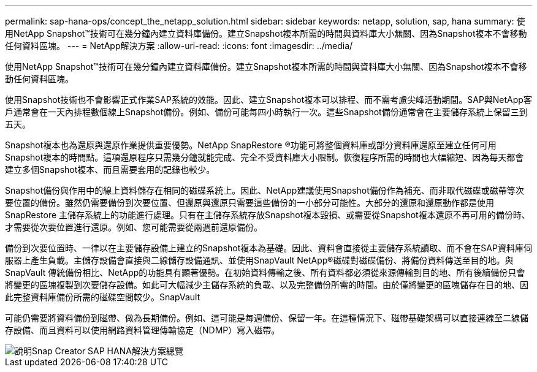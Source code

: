 ---
permalink: sap-hana-ops/concept_the_netapp_solution.html 
sidebar: sidebar 
keywords: netapp, solution, sap, hana 
summary: 使用NetApp Snapshot™技術可在幾分鐘內建立資料庫備份。建立Snapshot複本所需的時間與資料庫大小無關、因為Snapshot複本不會移動任何資料區塊。 
---
= NetApp解決方案
:allow-uri-read: 
:icons: font
:imagesdir: ../media/


[role="lead"]
使用NetApp Snapshot™技術可在幾分鐘內建立資料庫備份。建立Snapshot複本所需的時間與資料庫大小無關、因為Snapshot複本不會移動任何資料區塊。

使用Snapshot技術也不會影響正式作業SAP系統的效能。因此、建立Snapshot複本可以排程、而不需考慮尖峰活動期間。SAP與NetApp客戶通常會在一天內排程數個線上Snapshot備份。例如、備份可能每四小時執行一次。這些Snapshot備份通常會在主要儲存系統上保留三到五天。

Snapshot複本也為還原與還原作業提供重要優勢。NetApp SnapRestore ®功能可將整個資料庫或部分資料庫還原至建立任何可用Snapshot複本的時間點。這項還原程序只需幾分鐘就能完成、完全不受資料庫大小限制。恢復程序所需的時間也大幅縮短、因為每天都會建立多個Snapshot複本、而且需要套用的記錄也較少。

Snapshot備份與作用中的線上資料儲存在相同的磁碟系統上。因此、NetApp建議使用Snapshot備份作為補充、而非取代磁碟或磁帶等次要位置的備份。雖然仍需要備份到次要位置、但還原與還原只需要這些備份的一小部分可能性。大部分的還原和還原動作都是使用SnapRestore 主儲存系統上的功能進行處理。只有在主儲存系統存放Snapshot複本毀損、或需要從Snapshot複本還原不再可用的備份時、才需要從次要位置進行還原。例如、您可能需要從兩週前還原備份。

備份到次要位置時、一律以在主要儲存設備上建立的Snapshot複本為基礎。因此、資料會直接從主要儲存系統讀取、而不會在SAP資料庫伺服器上產生負載。主儲存設備會直接與二線儲存設備通訊、並使用SnapVault NetApp®磁碟對磁碟備份、將備份資料傳送至目的地。與SnapVault 傳統備份相比、NetApp的功能具有顯著優勢。在初始資料傳輸之後、所有資料都必須從來源傳輸到目的地、所有後續備份只會將變更的區塊複製到次要儲存設備。如此可大幅減少主儲存系統的負載、以及完整備份所需的時間。由於僅將變更的區塊儲存在目的地、因此完整資料庫備份所需的磁碟空間較少。SnapVault

可能仍需要將資料備份到磁帶、做為長期備份。例如、這可能是每週備份、保留一年。在這種情況下、磁帶基礎架構可以直接連線至二線儲存設備、而且資料可以使用網路資料管理傳輸協定（NDMP）寫入磁帶。

image::../media/scfw_sap_hana_backup_solution_overview.png[說明Snap Creator SAP HANA解決方案總覽]
